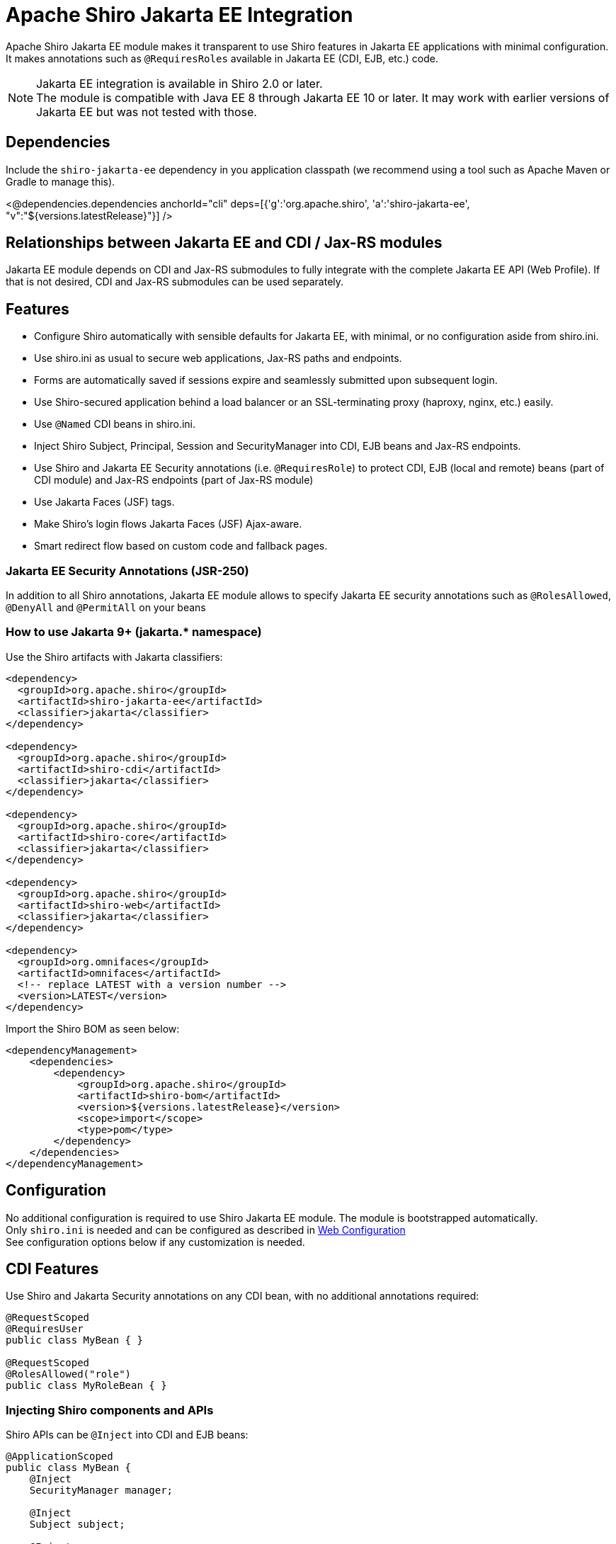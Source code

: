 = Apache Shiro Jakarta EE Integration
:jbake-date: 2023-02-06 00:00:00
:jbake-type: page
:jbake-status: published
:jbake-tags: documentation, jakarta-ee, integrations, web
:idprefix:
:icons: font

Apache Shiro Jakarta EE module makes it transparent to use Shiro features in Jakarta EE applications
with minimal configuration. It makes annotations such as `@RequiresRoles` available in Jakarta EE (CDI, EJB, etc.) code.

NOTE: Jakarta EE integration is available in Shiro 2.0 or later. +
The module is compatible with Java EE 8 through Jakarta EE 10 or later. It may work with earlier versions of Jakarta EE but was not tested with those.

== Dependencies

Include the `shiro-jakarta-ee` dependency in you application classpath (we recommend using a tool such as Apache Maven or Gradle to manage this).

++++
<@dependencies.dependencies anchorId="cli" deps=[{'g':'org.apache.shiro', 'a':'shiro-jakarta-ee', "v":"${versions.latestRelease}"}] />
++++

== Relationships between Jakarta EE and CDI / Jax-RS modules
Jakarta EE module depends on CDI and Jax-RS submodules to fully integrate with the complete Jakarta EE API (Web Profile). If that is not desired, CDI and Jax-RS submodules can be used separately.

== Features
* Configure Shiro automatically with sensible defaults for Jakarta EE, with minimal, or no configuration aside from shiro.ini.
* Use shiro.ini as usual to secure web applications, Jax-RS paths and endpoints.
* Forms are automatically saved if sessions expire and seamlessly submitted upon subsequent login.
* Use Shiro-secured application behind a load balancer or an SSL-terminating proxy (haproxy, nginx, etc.) easily.
* Use `@Named` CDI beans in shiro.ini.
* Inject Shiro Subject, Principal, Session and SecurityManager into CDI, EJB beans and Jax-RS endpoints.
* Use Shiro and Jakarta EE Security annotations (i.e. `@RequiresRole`) to protect CDI, EJB (local and remote) beans (part of CDI module) and Jax-RS endpoints (part of Jax-RS module)
* Use Jakarta Faces (JSF) tags.
* Make Shiro's login flows Jakarta Faces (JSF) Ajax-aware.
* Smart redirect flow based on custom code and fallback pages.

=== Jakarta EE Security Annotations (JSR-250)
In addition to all Shiro annotations, Jakarta EE module allows to specify Jakarta EE security annotations such as `@RolesAllowed`, `@DenyAll` and `@PermitAll` on your beans

=== How to use Jakarta 9+ (jakarta.* namespace)
Use the Shiro artifacts with Jakarta classifiers:
[source,xml]
----
<dependency>
  <groupId>org.apache.shiro</groupId>
  <artifactId>shiro-jakarta-ee</artifactId>
  <classifier>jakarta</classifier>
</dependency>

<dependency>
  <groupId>org.apache.shiro</groupId>
  <artifactId>shiro-cdi</artifactId>
  <classifier>jakarta</classifier>
</dependency>

<dependency>
  <groupId>org.apache.shiro</groupId>
  <artifactId>shiro-core</artifactId>
  <classifier>jakarta</classifier>
</dependency>

<dependency>
  <groupId>org.apache.shiro</groupId>
  <artifactId>shiro-web</artifactId>
  <classifier>jakarta</classifier>
</dependency>

<dependency>
  <groupId>org.omnifaces</groupId>
  <artifactId>omnifaces</artifactId>
  <!-- replace LATEST with a version number -->
  <version>LATEST</version>
</dependency>
----

Import the Shiro BOM as seen below:
[source,xml]
----
<dependencyManagement>
    <dependencies>
        <dependency>
            <groupId>org.apache.shiro</groupId>
            <artifactId>shiro-bom</artifactId>
            <version>${versions.latestRelease}</version>
            <scope>import</scope>
            <type>pom</type>
        </dependency>
    </dependencies>
</dependencyManagement>
----

== Configuration
No additional configuration is required to use Shiro Jakarta EE module. The module is bootstrapped automatically. +
Only `shiro.ini` is needed and can be configured as described in link:web.html#web_ini[Web Configuration] +
See configuration options below if any customization is needed.

== CDI Features
Use Shiro and Jakarta Security annotations on any CDI bean, with no additional annotations required:
[source,java]
----
@RequestScoped
@RequiresUser
public class MyBean { }

@RequestScoped
@RolesAllowed("role")
public class MyRoleBean { }
----
=== Injecting Shiro components and APIs
Shiro APIs can be `@Inject` into CDI and EJB beans:

[source,java]
----
@ApplicationScoped
public class MyBean {
    @Inject
    SecurityManager manager;

    @Inject
    Subject subject;

    @Inject
    @Principal
    Supplier<MyUserAccount> userAccount;

    @Inject
    Session session;

    @Inject
    @NoSessionCreation
    Session optionalSession;
}
----
`Subject`, `Session` and `@Principal` are always treated as Request-Scoped beans. They are injectable into any Jakarta EE bean including Jax-RS, Servlet and other CDI beans. +
If `Session` is annotated with `@NoSessionCreation` and there is no existing session, `InvalidSessionException` is thrown when accessing the Injected session. +
Any Shiro principal object can be injected if annotated by `@Principal`. It must be injected as `Supplier<MyPrincipalClass>`, and `Supplier.get()` may return null if there are no principals available of the injected type.

[#ee_module]
== Jakarta EE Integration Module
Jakarta EE integration module was inspired by this link:https://balusc.omnifaces.org/2013/01/apache-shiro-is-it-ready-for-java-ee-6.html[OmniFaces article] and brings everything together to seamlessly create secure Jakarta EE applications easily and with minimal configuration. The module works "the Shiro way" and uses shiro.ini in a straight-forward and intuitive way.

=== Configuration
==== Enabling RememberMe functionality
RememberMe functionality is disabled by default. You can enable it easily by adding the below to `shiro.ini`:
[source,properties]
----
authc.useRemembered = true
----

==== Automatic delay when login failed
When user fails to log in, Shiro will automatically delay the failure response for a number of seconds. This can be one of the strategies to prevent brute force attacks.

NOTE: Be careful utilizing this technique, as it could be a vector for a denial-of-service attack. Servers with virtual thread support (Project Loom) will not be affected by the DDOS vector.

Add the below to `shiro.ini`:
[source,properties]
----
authc.loginFailedWaitTime = 5
----

==== `web.xml`
No configuration is required. The module is bootstrapped automatically.
To disable automatic bootstrapping, add the following to `web.xml`:
[source,xml]
----
<context-param>
    <param-name>org.apache.shiro.ee.disabled</param-name>
    <param-value>true</param-value>
</context-param>
----
The module adds `ShiroFilter` to the Servlet configuration. For most cases, the filter ordering works correctly out of the box. However, some cases require to reorder filters. Filter ordering follows the order of `<filter-mapping>` elements in `web.xml`:
[source,xml]
----
<!-- Enforce Filter Ordering (Optional) -->
... other filters ...
<filter-mapping>
    <filter-name>ShiroFilter</filter-name>
    <url-pattern/>
</filter-mapping>
... other filters ...
----

==== Shiro.ini file locations
The module finds shiro.ini in the same manner as link:web.html#custom_configuration_locations[Web Configuration] (WEB-INF/shiro.ini by default). Additionally, configuration is enhanced to merge two separate configuration files:
[source,xml]
----
<context-param>
    <param-name>shiroConfigLocations</param-name>
    <param-value>classpath:META-INF/shiro.ini, classpath:META-INF/shiro2.ini</param-value>
</context-param>
----
Only two files are supported. More than two file will result in an error.

==== Custom WebEnvironment class
Custom class is supported, provided it's inherited from `org.apache.shiro.ee.listeners.IniEnvironment` or has the same functionality.

==== Enhanced SSL filter
By default, Shiro enforces a specific ssl port number where the requests go to. However, if the application is behind a load balancer or a proxy (such as haproxy or nginx), the ports may be different for different instances.
In this case, port filter can be turned off to allow SSL traffic to go to any port.
To disable port filter, put the following in your `shiro.ini`:
[source,properties]
----
ssl.enablePortFilter = false
----
SSL filter is only enabled in Jakarta Faces production mode (default) and is disabled in Development mode. However, if SSL filter always needs to be enabled, put the following into your `shiro.ini`:
[source,properties]
----
ssl.alwaysEnabled = true
----
==== Using Enhanced SSL filter with HAProxy or other load balancers
When behind SSL-terminating proxy, Shiro may not be able to determine if SSL was used.
`X-Forwarded-Proto` header can mitigate this. You can configure your proxy set this header to `https` to tell Shiro
when SSL is used. Below is a haproxy configuration excerpt:
[source]
----
....
frontend tcp-in
    http-request set-header X-Forwarded-Proto https if { ssl_fc }
...
----

==== Using CDI Beans in shiro.ini
Below is an example of using a CDI bean and assign its property to a variable in shiro.ini
[source,java]
----
@Named
@ApplicationScoped
public class MyBean {
    public boolean getMyValue() {
        return true;
    }
}
----
[source,properties]
----
myBeanInstance = myBean
myVariable = $myBeanInstance.myValue
----

==== Using CDI for custom RememberMe cipher key generation
Use CDI bean that implements `CipherKeySupplier` interface to create a custom logic for generating the cipher key.
For convenience, String data type is used, If the String that's returned is null or blank (just spaces), the default cipher key generating mechanism is used.

For example, you can use MicroProfile Config to get the cipher key:
[source,java]
----
@ApplicationScoped
public class CipherKeySource implements CipherKeySupplier {
    @Inject
    @ConfigProperty(name = "my.config.source.cipher-key")
    String cipherKey;

    @Override
    public String get() {
        return cipherKey;
    }
}
----

==== Enhanced login flow and smart fallback pages
Shiro always tries to redirect back to a previous page when a login or logout flow was successful.
However, in some cases this may not be desired, such as when the previous page was a login page itself.
In such cases, a fallback page is provided in shiro.ini (usually index or root page), and it is used
even if the previous page is available. Logic is provided by implementing the `FallbackPredicate` interface. +
Here we use the path check. If previous page is part of the auth folder, fallback path (index / root) page will always be used:
[source,java]
----
@Named
@ApplicationScoped
public class UseFallback implements FallbackPredicate {
    @Override
    public boolean useFallback(String path, HttpServletRequest request) {
        return path.contains("shiro/auth/");
    }
}
----
[source,properties]
----
fallbackType = useFallback
authc.loginFallbackType = $fallbackType
authc.logoutFallbackType = $fallbackType
----

[#form_resubmit]
==== Automatic form submit upon subsequent login
Jakarta EE module will automatically resubmit forms when session expires and a subsequent re-login occurs. This will prevent users data from loss due to sessions timing out.

[source,xml]
.To disable this behavior, add the following to `web.xml`:
----
<context-param>
    <param-name>org.apache.shiro.form-resubmit.disabled</param-name>
    <param-value>true</param-value>
</context-param>
----
During form resubmissions, the original request is replayed, and the response is relayed back to the browser, along with any cookies genereated. Cookies are set to be secure by default.
[source,xml]
.To disable secure cookie attribute, add the following to `web.xml`:
----
<context-param>
    <param-name>org.apache.shiro.form-resubmit.secure-cookies</param-name>
    <param-value>false</param-value>
</context-param>
----
Alternatively, you can set `org.apache.shiro.form-resubmit.secure-cookies` system property in the same manner as above.

By default, form resubmission logic replays the request to the original URI. This works for most cases, but in some deployments, such as certain Docker or Kubernetes, host, port or both need to be modified during resubmission. There are two system properties to allow this: `org.apache.shiro.form-resubmit-host` (String) and `org.apache.shiro.form-resubmit-port` (Integer).

==== Configuring for Tomcat / Jetty (or without Jakarta Faces)
If Jakarta Faces (JSF) is not available in your environment, you need to put the following into your `web.xml` to enable proper OmniFaces initialization:
[source,xml]
----
<context-param>
    <param-name>org.omnifaces.SKIP_DEPLOYMENT_EXCEPTION</param-name>
    <param-value>true</param-value>
</context-param>
----

==== Configuring CDI without Jakarta EE module or shiro.ini
Below is an example of Shiro configuration in Java code with CDI only (no shiro.ini):
[source,java]
----
@ApplicationScoped
public class MyBean {
    private DefaultSecurityManager securityManager;

    void configureSecurityManager(@Observes @Initialized(ApplicationScoped.class) Object nothing) {
        var realm = new SimpleAccountRealm();
        securityManager = new DefaultSecurityManager(realm);
        realm.addAccount("powerful", "awesome", "admin");
        realm.addAccount("regular", "meh", "user");
        SecurityUtils.setSecurityManager(securityManager);
    }

    void destroySecurityManager(@Observes @Destroyed(ApplicationScoped.class) Object nothing) {
        securityManager.destroy();
        SecurityUtils.setSecurityManager(null);
    }
}
----

[#principal_propagation]
==== Principal Propagation (Jakarta EE)
By default, Shiro will propagate the Subject to `java.security.Principal`, which may not always be desired. For example, if calling remote EJBs, the container security mechanism might interpret the principal and will error the remote EJB call as unauthenticated.
To disable this behavior, you can put the following in your `web.xml`:
[source,xml]
----
<context-param>
    <param-name>org.apache.shiro.web.disable-principal</param-name>
    <param-value>true</param-value>
</context-param>
----

=== Security Annotations (Shiro and EE)
The module works transparently to enable Shiro (`@RequiresRole`) and Jakarta Security (`@RolesAllowed`) annotations,
without any additional annotations or configuration.

=== Automatic form resubmit when logged out and subsequently logged in
Users get frustrated when they lose data. For example, while filling out a complicated form,
the user get side-tracked with another browser tab or window. Then lunch. After getting back to the form,
they will fill out the rest of the form and submit it. However, since it took a long time, they are now thrown
back to the login screen. Once they log in, all their data entry vanished! +
There are few workarounds for his issue, like a periodic ping of the back-end or something similar, but that causes unnecessary load and memory pressure on the server. These methods are also very brittle. +
Jakarta EE module will automatically save the form data into Shiro cache when a user is redirected to a login screen.
The cache is encrypted. And when the user subsequently logs back in, the form is automatically submitted and
the data entry is never lost. +
Form resubmission works with JSP, Jakarta Faces partial page rendering (Ajax) and with PrimeFaces components.

=== Using CDI `@SessionScoped` and `@ViewScoped` beans
Both CDI and OmniFaces Session and ViewScoped beans work correctly and transparently with both web container and Shiro native sessions.

=== Jakarta Faces (JSF) features
When using Shiro with Jakarta Faces, login and logout flow works transparently and correctly without worrying about `ViewExpiredException`. This works for both Ajax and standard events. +
Both server and client state saving methods are supported. +
Shiro's `FormAuthenticationFilter` (`authc` by default) in shiro.ini works the same way in Faces
as it does in JSP. +
It takes named Faces components and uses them to authenticate.
Below, elements named by `id` are automatically used to authenticate, and any command button without explicit action will trigger the login.
[source,xml]
----
<h:form prependId="false" id="form">
    Username: <h:inputText id="username" p:autofocus="true" title="Username: " required="true" />
    Password: <h:inputText id="password" title="Password: " required="true"/>
    Remember Me: <h:selectBooleanCheckbox id="rememberMe" title="Remember Me: "/>
    <h:commandButton id="login" value="Login ..."/>
</h:form>
----
Logout can be specified via shiro.ini, without having any additional pages or code:
++++
<#noparse>
++++
[source]
----
/shiro/auth/logout* = ssl, logout
----
[source,xml]
----
<h:outputLink value="#{request.contextPath}/shiro/auth/logout">Logout</h:outputLink>
----

==== Jakarta Faces variables and actions
Below are actions and variables available within Facelets.
All actions have zero-argument versions that execute sensible defaults.
[source,xml]
----
<div jsf:rendered="#{authc.sessionExpired}">
    Your Session Has Expired
</div>
<div jsf:rendered="#{authc.loginFailure}">
    Login Failed
</div>
<h:commandButton value="Login ..." action="#{authc.login}"/>
<h:commandButton value="Login ..." action="#{authc.login(bean.username, bean.password)}"/>
<h:commandButton value="Login ..." action="#{authc.login(bean.username, bean.password, bean.rememberMe)}"/>
<h:commandButton value="Login ..." action="#{authc.redirectIfLoggedIn('page')}"/>
----
++++
</#noparse>
++++

==== Forms API
`Forms` class has external-faces API that can be accessed directly from code. See javadoc for further info.

== Jax-RS
Jakarta EE module uses Jax-RS module to provide support for non-CDI and non-EJB beans. +
See link:jaxrs.html[Jax-RS documentation] for more details.

=== Principal Propagation (Jax-RS)
Propagation is enabled or disabled for Jax-RS by the Jakarta EE module. See link:jaxrs.html#principal_propagation[Jax-RS Principal Propagation]
